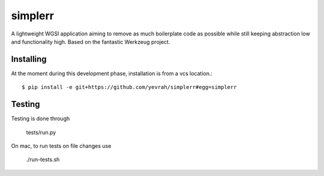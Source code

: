 simplerr
========


A lightweight WGSI application aiming to remove as much boilerplate code as possible while still keeping abstraction low and functionality high. Based on the fantastic Werkzeug project.

Installing
----------

At the moment during this development phase, installation is from a vcs location.::


    $ pip install -e git+https://github.com/yevrah/simplerr#egg=simplerr

Testing
-------

Testing is done through

    tests/run.py

On mac, to run tests on file changes use

    ./run-tests.sh

